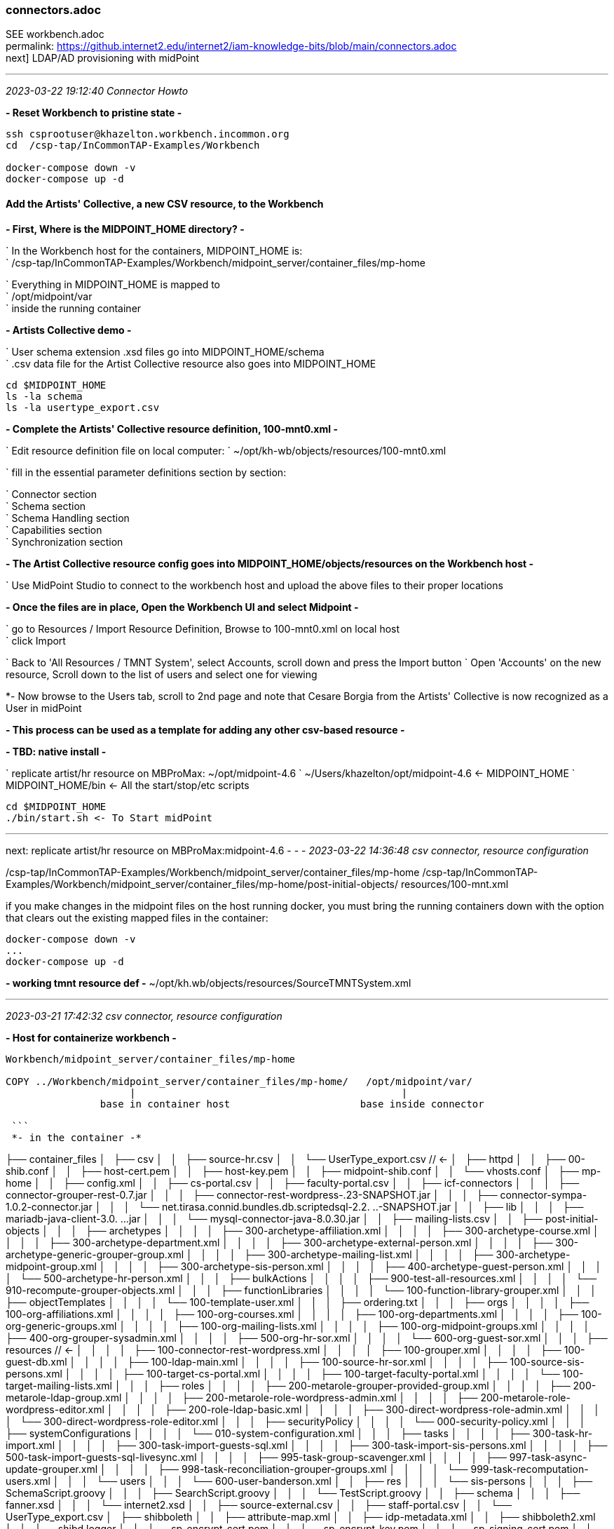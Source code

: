 === connectors.adoc
SEE workbench.adoc +
permalink: https://github.internet2.edu/internet2/iam-knowledge-bits/blob/main/connectors.adoc +
next] LDAP/AD provisioning with midPoint

- - -
_2023-03-22 19:12:40 Connector Howto_

*- Reset Workbench to pristine state -*

```
ssh csprootuser@khazelton.workbench.incommon.org
cd  /csp-tap/InCommonTAP-Examples/Workbench

docker-compose down -v
docker-compose up -d
```

==== Add the Artists' Collective, a new CSV resource, to the Workbench

*- First, Where is the MIDPOINT_HOME directory? -*

` In the Workbench host for the containers, MIDPOINT_HOME is: +
` /csp-tap/InCommonTAP-Examples/Workbench/midpoint_server/container_files/mp-home

` Everything in MIDPOINT_HOME is mapped to +
` /opt/midpoint/var +
` inside the running container


*- Artists Collective demo -*

` User schema extension .xsd files go into MIDPOINT_HOME/schema +
` .csv data file for the Artist Collective resource also goes into MIDPOINT_HOME +

```
cd $MIDPOINT_HOME
ls -la schema
ls -la usertype_export.csv
```

*- Complete the Artists' Collective resource definition, 100-mnt0.xml -*

` Edit resource definition file on local computer: 
` ~/opt/kh-wb/objects/resources/100-mnt0.xml

` fill in the essential parameter definitions section by section:

` Connector section +
` Schema section +
` Schema Handling section +
` Capabilities section +
` Synchronization section +

*- The Artist Collective resource config goes into MIDPOINT_HOME/objects/resources on the Workbench host -*

` Use MidPoint Studio to connect to the workbench host and upload the above files to their proper locations 

*- Once the files are in place, Open the Workbench UI and select Midpoint -*

` go to Resources / Import Resource Definition, Browse to 100-mnt0.xml on local host +
` click Import +

` Back to 'All Resources / TMNT System', select Accounts, scroll down and press the Import button
` Open 'Accounts' on the new resource, Scroll down to the list of users and select one for viewing

*- Now browse to the Users tab, scroll to 2nd page and note that Cesare Borgia from the Artists' Collective is now recognized as a User in midPoint

*- This process can be used as a template for adding any other csv-based resource -*

*- TBD: native install -*

` replicate artist/hr resource on MBProMax: ~/opt/midpoint-4.6
` ~/Users/khazelton/opt/midpoint-4.6 <- MIDPOINT_HOME 
` MIDPOINT_HOME/bin <- All the start/stop/etc scripts 

```
cd $MIDPOINT_HOME
./bin/start.sh <- To Start midPoint
```
- - -

next: replicate artist/hr resource on MBProMax:midpoint-4.6
- - -
_2023-03-22 14:36:48 csv connector, resource configuration_

/csp-tap/InCommonTAP-Examples/Workbench/midpoint_server/container_files/mp-home
/csp-tap/InCommonTAP-Examples/Workbench/midpoint_server/container_files/mp-home/post-initial-objects/
resources/100-mnt.xml

if you make changes in the midpoint files on the host running docker, you must bring the running containers down with the option that clears out the existing mapped files in the container:

```
docker-compose down -v
...
docker-compose up -d
```
*- working tmnt resource def -*
~/opt/kh.wb/objects/resources/SourceTMNTSystem.xml

- - -
_2023-03-21 17:42:32 csv connector, resource configuration_

*- Host for containerize workbench -*

```
Workbench/midpoint_server/container_files/mp-home

COPY ../Workbench/midpoint_server/container_files/mp-home/   /opt/midpoint/var/
                     |                                             |
                base in container host                      base inside connector

 ```
 *- in the container -*

```

├── container_files
│   ├── csv
│   │   ├── source-hr.csv
│   │   └── UserType_export.csv          //  <-
│   ├── httpd
│   │   ├── 00-shib.conf
│   │   ├── host-cert.pem
│   │   ├── host-key.pem
│   │   ├── midpoint-shib.conf
│   │   └── vhosts.conf
│   ├── mp-home
│   │   ├── config.xml
│   │   ├── cs-portal.csv
│   │   ├── faculty-portal.csv
│   │   ├── icf-connectors
│   │   │   ├── connector-grouper-rest-0.7.jar
│   │   │   ├── connector-rest-wordpress-.23-SNAPSHOT.jar
│   │   │   ├── connector-sympa-1.0.2-connector.jar
│   │   │   └── net.tirasa.connid.bundles.db.scriptedsql-2.2.
..-SNAPSHOT.jar
│   │   ├── lib
│   │   │   ├── mariadb-java-client-3.0.
...jar
│   │   │   └── mysql-connector-java-8.0.30.jar
│   │   ├── mailing-lists.csv
│   │   ├── post-initial-objects
│   │   │   ├── archetypes
│   │   │   │   ├── 300-archetype-affiliation.xml
│   │   │   │   ├── 300-archetype-course.xml
│   │   │   │   ├── 300-archetype-department.xml
│   │   │   │   ├── 300-archetype-external-person.xml
│   │   │   │   ├── 300-archetype-generic-grouper-group.xml
│   │   │   │   ├── 300-archetype-mailing-list.xml
│   │   │   │   ├── 300-archetype-midpoint-group.xml
│   │   │   │   ├── 300-archetype-sis-person.xml
│   │   │   │   ├── 400-archetype-guest-person.xml
│   │   │   │   └── 500-archetype-hr-person.xml
│   │   │   ├── bulkActions
│   │   │   │   ├── 900-test-all-resources.xml
│   │   │   │   └── 910-recompute-grouper-objects.xml
│   │   │   ├── functionLibraries
│   │   │   │   └── 100-function-library-grouper.xml
│   │   │   ├── objectTemplates
│   │   │   │   └── 100-template-user.xml
│   │   │   ├── ordering.txt
│   │   │   ├── orgs
│   │   │   │   ├── 100-org-affiliations.xml
│   │   │   │   ├── 100-org-courses.xml
│   │   │   │   ├── 100-org-departments.xml
│   │   │   │   ├── 100-org-generic-groups.xml
│   │   │   │   ├── 100-org-mailing-lists.xml
│   │   │   │   ├── 100-org-midpoint-groups.xml
│   │   │   │   ├── 400-org-grouper-sysadmin.xml
│   │   │   │   ├── 500-org-hr-sor.xml
│   │   │   │   └── 600-org-guest-sor.xml
│   │   │   ├── resources                              // <-
│   │   │   │   ├── 100-connector-rest-wordpress.xml
│   │   │   │   ├── 100-grouper.xml
│   │   │   │   ├── 100-guest-db.xml
│   │   │   │   ├── 100-ldap-main.xml
│   │   │   │   ├── 100-source-hr-sor.xml
│   │   │   │   ├── 100-source-sis-persons.xml
│   │   │   │   ├── 100-target-cs-portal.xml
│   │   │   │   ├── 100-target-faculty-portal.xml
│   │   │   │   └── 100-target-mailing-lists.xml
│   │   │   ├── roles
│   │   │   │   ├── 200-metarole-grouper-provided-group.xml
│   │   │   │   ├── 200-metarole-ldap-group.xml
│   │   │   │   ├── 200-metarole-role-wordpress-admin.xml
│   │   │   │   ├── 200-metarole-role-wordpress-editor.xml
│   │   │   │   ├── 200-role-ldap-basic.xml
│   │   │   │   ├── 300-direct-wordpress-role-admin.xml
│   │   │   │   └── 300-direct-wordpress-role-editor.xml
│   │   │   ├── securityPolicy
│   │   │   │   └── 000-security-policy.xml
│   │   │   ├── systemConfigurations
│   │   │   │   └── 010-system-configuration.xml
│   │   │   ├── tasks
│   │   │   │   ├── 300-task-hr-import.xml
│   │   │   │   ├── 300-task-import-guests-sql.xml
│   │   │   │   ├── 300-task-import-sis-persons.xml
│   │   │   │   ├── 500-task-import-guests-sql-livesync.xml
│   │   │   │   ├── 995-task-group-scavenger.xml
│   │   │   │   ├── 997-task-async-update-grouper.xml
│   │   │   │   ├── 998-task-reconciliation-grouper-groups.xml
│   │   │   │   └── 999-task-recomputation-users.xml
│   │   │   └── users
│   │   │       └── 600-user-banderson.xml
│   │   ├── res
│   │   │   └── sis-persons
│   │   │       ├── SchemaScript.groovy
│   │   │       ├── SearchScript.groovy
│   │   │       └── TestScript.groovy
│   │   ├── schema
│   │   │   ├── fanner.xsd
│   │   │   └── internet2.xsd
│   │   ├── source-external.csv
│   │   ├── staff-portal.csv
│   │   └── UserType_export.csv
│   ├── shibboleth
│   │   ├── attribute-map.xml
│   │   ├── idp-metadata.xml
│   │   ├── shibboleth2.xml
│   │   ├── shibd.logger
│   │   ├── sp-encrypt-cert.pem
│   │   ├── sp-encrypt-key.pem
│   │   ├── sp-signing-cert.pem
│   │   └── sp-signing-key.pem
│   └── system
│       └── setservername.sh
└── Dockerfile
```

uid	validFrom	validTo	mail	phoneNumber	department	orgUnit	password	name	description	firstname	lastname	fullName	artisticName	empNum

- - -
_2023-02-24 10:00:00 graphana connector to mP discussion with Provision IAM_

- - -
_2023-02-08 11:38:56 database table connector configuration_

*- Use SIWG workbench instance, midPoint Collective, guest resource, dbTable connector for a full working example -*

demo in browser:

` resource, guest db, configuration in UI, in XML +
` import task, operation statistics

.

- - -
_2023-02-08 11:37:46 references and links_

https://docs.evolveum.com/connectors/connectors/org.identityconnectors.databasetable.DatabaseTableConnector/ +
https://docs.evolveum.com/connectors/resources/databasetable/ +
https://docs.evolveum.com/midpoint/reference/resources/connector-setup/ +

https://evolveum.com/blog/ +

- - -
_2022-09-19 13:08 chad redman developing SCIM 2 server_

part of the Grouper roadmap for 2.7 is to rewrite the SCIM server. The current implementation uses a 3rd party library written for J2EE, which is why Grouper runs under TomEE and not regular Tomcat. There are a few options for replacement libraries, so this should be a reachable goal.

If the Grouper SCIM server is rewritten, the endpoints should not change significantly, but the object data is likely to change. The current service expresses objects in ways that differ from the published SCIM RFC's [1][2], and a different solution would adhere more closely to the standards. An example of some ways SCIM in Grouper is non-standard and would change:

- extensions are wrapped in an "extensions" node (includes group name or subject id, so essential fields)

- userName is not present in user objects and is required

- unknown attribute baseUrn

- inconsistent use of group and subject ids vs. uuids

- /Schemas endpoint is broken (infinite loop that eventually aborts)

- no PATCH or BulkRequest support

Changes would impact integrations already in production, so the Grouper team is looking to hear from current users of the SCIM server.

Starting a conversation with the current users, as well as users holding back because of current limitations, would also be a good opportunity to make improvements to the system. BulkRequest isn't supported, so large change sets are inefficient. PATCH operations are not currently supported, which means memberships can't be managed through the group object. Instead, multiple calls potentially need to be made to look up uuids for the group, subject, and membership. That illustrates how cumbersome it is to work with uuids for groups and subjects in general, and maybe there is some opportunity to switch to more friendly subject ids and group names as resource keys.

So, if you are using the SCIM service in Grouper, or want to use a more standard version, please comment or let the Grouper team know, so that the needs can be better known.

- - -
_2022-09-14 17:37 schema mapping, csv connector template_

- - -
_2022-05-19 09:43 utility for prompted user input in CLI scripts (for use in soliciting configuration items and choices)_

https://github.com/SBoudrias/Inquirer.js
 <- +
https://github.com/mokkabonna/inquirer-autocomplete-prompt
 <- +

- - -
_2022-05-15 17:10 continue work on csv connector_

TBD: SoR person to mP user schema mapping utility

Next resource definition: develop, test, document  SIS resource creation using the 100-student csv sample from BennO's mock data sets
/Users/khazelton/opt/non.adoc/sis.csv

sorid
GivenName
MiddleInitial
Surname
Birthday
EmailAddress
TelephoneCountryCode
TelephoneNumber
NationalID
Occupation
Company



- - -
_2022-05-13 05:50 continue work on csv connector_

working example:
/Users/khazelton/opt/non.adoc/source-hr.csv

- - -

https://github.com/Evolveum/midpoint-samples/blob/master/samples/evolveum/object-template-user.xml
 <- user template +

A user template may be applied globally by including the following snippet in xref:/midpoint/reference/concepts/system-configuration-object/just after the "logging" element:

```
 <defaultUserTemplateRef oid="10000000-0000-0000-0000-000000000222"/>
```

System configuration xml; after logging element:
```
 <defaultObjectPolicyConfiguration id="101">
    <type>UserType</type>
    <objectTemplateRef xmlns:tns="http://midpoint.evolveum.com/xml/ns/public/common/common-3" oid="8098b124-c20c-4965-8adf-e528abedf7a4" relation="org:default" type="tns:ObjectTemplateType"/>
 </defaultObjectPolicyConfiguration>
```

That template ref, oid="8098b124-c20c-4965-8adf-e528abedf7a4", points to ../objects/objectTemplates/UserTemplate.xml which assigns the unique name and uid

```
uid,firstname,lastname,department,mail,validFrom,validTo
E600001,John R,Smith,HR_SOR,xjsmith@example.com,2018-01-01,9999-12-31
E600002,Alice,Anderson,HR_SOR,xaanderson@example.com,2016-03-15,9999-12-31
E600003,Ellen,Johnson,HR_SOR,xejohnson@example.com,2019-10-01,2019-12-31
E600004,Ron,Vasquez,HR_SOR,xrvasquez@example.com,2019-01-01,2019-10-31
```
csv resource def template: ../non.adoc/extCsvResourceA.xml

Resource on Aktis: 'HR SOR Source'

next task develop, test, document SIS resource creation from 100-student sample from BennO's mock data sets
/Users/khazelton/opt/non.adoc/sis.csv

- - -
_2022-05-12 15:59 continue work on csv connector_

$MIDPOINT_HOME:

in the workbench repo:     ../Workbench/midpoint_server/container_files/mp-home
in the running comtainer:  /opt/midpoint/var

schema extension xsd's go in $MIDPOINT_HOME/schema

~/opt/InCommonTAP-Examples-current/Workbench/midpoint_server/container_files/mp-home$

```
tree . -L 2
.
├── config.xml
├── cs-portal.csv
├── faculty-portal.csv
├── icf-connectors
│   ├── connector-grouper-rest-0.7.jar
│   ├── connector-rest-wordpress-.23-SNAPSHOT.jar
│   ├── connector-sympa-1.0.2-connector.jar
│   └── net.tirasa.connid.bundles.db.scriptedsql-2.2.
..-SNAPSHOT.jar
├── mailing-lists.csv
├── post-initial-objects
│   ├── archetypes
│   ├── bulkActions
│   ├── functionLibraries
│   ├── objectTemplates
│   ├── ordering.txt
│   ├── orgs
│   ├── resources
│   ├── roles
│   ├── securityPolicy
│   ├── systemConfigurations
│   ├── tasks
│   └── users
├── res
│   └── sis-persons
├── schema
│   └── internet2.xsd  <-  example schema extension file   ────────────────────────────────
├── source-external.csv
└── staff-portal.csv
```

internet2.xsd user schema extension defines identifiers for each System of Record: HR_ID, SIS_ID, GUEST_ID, UserID

] Define 2 attributes SOR_ID and user_ID; each user record should have values for both attributes
  Avoids having to extend the schema every time a new SoR is integrated.

- - -
_2022-04-28 19:42 how-to outline_

0) A CSV file with attribute names on the 1st line
1) Bash script that collects info from users and uses that info to populate a fresh instance of a CSV resource definition file template


-) map from attr1 to uid
-) map from attr2 to givenName
-) ...

upload and execute resource definition

- - -
_2022-04-27 18:44 CSV connector how-to_

*from csv file to generated resource def file to import of source into midPoint*

https://www.evolveum.com/downloads/midpoint/4.1/midpoint-4.1-schemadoc/http---midpoint-evolveum-com-xml-ns-public-common-common-3/object/UserType.html

userAttr.ods <- midPoint User Attribute Priority Categorization +

==== CSV Connector Work Plan

CSV Resource Definition Steps

Document schema of csv file (see userCsvSchemaMap.ods/sisSor.csv)

Arrange for periodic publishing of the latest data to a location midpoint processes can reach (scp, sftp,...)
Dump into a db table for validation rules (

The heavy task:  Compile a table that shows which source attributes map to which midPoint User attributes (for all connectors, not just csv) (See userCsvSchemaMap.ods/csv resource schema handling)

Extend the schema extension file (internet2.xsd in the Workbench) to include attributes that don’t have an appropriate match in the midPoint User Type.

The full current midPoint schema for “User”. We have learned that “truth is in the schema docs”:
https://www.evolveum.com/downloads/midpoint/4.1/midpoint-4.1-schemadoc/ (midPoint Schema Doc home page)

Then click http://midpoint.evolveum.com/xml/ns/public/common/common-3

Then click “UserType”

Starting from a template xml file (TBD), map the information from the schema document into the matching XML elements in the sections on <connectorRef/>, <connectorConfiguration/>, <schema/>, <schemaHandling>, and <synchronization/> (See sisSorResourceDef.xml)

Next step is to debug Resource Tasks +
Import (and Reconcile) +
Recompute

TBD +
Build and test  Synchronization Task +
Live sync: Work with Ethan

- - -
_2022-05-13 05:48 references and links_

https://github.com/Evolveum/midpoint-samples
 <- +
https://github.com/Evolveum/midpoint-samples/tree/master/samples/contrib/bshp
 <- Jason Everling, Bishop examples +

- - -
_2022-04-05 13:59 csv connector how-to_

[source,xml]
<?xml version="1.0" encoding="UTF-8"?>
<!--
  ~ Copyright (c) 2010-2017 Evolveum
  ~
  ~ Licensed under the Apache License, Version 2.0 (the "License");
  ~ you may not use this file except in compliance with the License.
  ~ You may obtain a copy of the License at
  ~
  ~     http://www.apache.org/licenses/LICENSE-2.0
  ~
  ~ Unless required by applicable law or agreed to in writing, software
  ~ distributed under the License is distributed on an "AS IS" BASIS,
  ~ WITHOUT WARRANTIES OR CONDITIONS OF ANY KIND, either express or implied.
  ~ See the License for the specific language governing permissions and
  ~ limitations under the License.
  -->

<resource oid="ef2bc95b-76e0-59e2-86d6-9999cccccccc"
          xmlns="http://midpoint.evolveum.com/xml/ns/public/common/common-3"
          xmlns:c="http://midpoint.evolveum.com/xml/ns/public/common/common-3"
          xmlns:q="http://prism.evolveum.com/xml/ns/public/query-3"
          xmlns:xsi="http://www.w3.org/2001/XMLSchema-instance"
          xmlns:ri="http://midpoint.evolveum.com/xml/ns/public/resource/instance-3"
          xmlns:icfc="http://midpoint.evolveum.com/xml/ns/public/connector/icf-1/connector-schema-3"
          xmlns:cap="http://midpoint.evolveum.com/xml/ns/public/resource/capabilities-3">

    <name>Test CSV: username</name>

    <description>Simple CSV resource that is using single identifier (username)</description>

    <connectorRef type="ConnectorType">
        <filter>
            <q:equal>
                <q:path>c:connectorType</q:path>
                <q:value>com.evolveum.polygon.connector.csv.CsvConnector</q:value>
            </q:equal>
        </filter>
    </connectorRef>

    <connectorConfiguration xmlns:icfi="http://midpoint.evolveum.com/xml/ns/public/connector/icf-1/bundle/com.evolveum.polygon.connector-csv/com.evolveum.polygon.connector.csv.CsvConnector">

        <icfc:configurationProperties>
            <icfi:filePath>/opt/midpoint/var/midpoint-username.csv</icfi:filePath>
            <icfi:encoding>utf-8</icfi:encoding>
            <icfi:fieldDelimiter>,</icfi:fieldDelimiter>
            <icfi:multivalueDelimiter>;</icfi:multivalueDelimiter>
            <icfi:uniqueAttribute>username</icfi:uniqueAttribute>
            <icfi:passwordAttribute>password</icfi:passwordAttribute>
        </icfc:configurationProperties>

    </connectorConfiguration>

    <!-- Schema is empty. Schema should be generated by provisioning on the first use of this resource. -->

    <schemaHandling>

        <objectType>
            <displayName>Default Account</displayName>
            <default>true</default>
            <objectClass>ri:AccountObjectClass</objectClass>

            <attribute>
                <ref>ri:username</ref>
                <outbound>
                    <source>
                        <path>$user/name</path>
                    </source>
                </outbound>
            </attribute>
            <attribute>
                <ref>ri:firstname</ref>
                <outbound>
                    <source>
                        <path>$user/givenName</path>
                    </source>
                </outbound>
            </attribute>
            <attribute>
                <ref>ri:lastname</ref>
                <outbound>
                    <source>
                        <path>$user/familyName</path>
                    </source>
                </outbound>
            </attribute>

            <activation>
                <administrativeStatus>
                    <outbound />
                </administrativeStatus>
            </activation>

            <credentials>
                <password>
                    <outbound />
                </password>
            </credentials>

        </objectType>
    </schemaHandling>

    <capabilities>
        <configured>
            <cap:activation>
                <cap:status>
                    <cap:attribute>ri:disabled</cap:attribute>
                    <cap:enableValue>false</cap:enableValue>
                    <cap:disableValue>true</cap:disableValue>
                </cap:status>
            </cap:activation>
        </configured>
    </capabilities>

    <synchronization>
        <objectSynchronization>
            <objectClass>AccountObjectClass</objectClass>
            <kind>account</kind>
            <intent>Default</intent>
            <focusType>c:UserType</focusType>
            <enabled>true</enabled>
            <reconcile>false</reconcile>
        </objectSynchronization>
    </synchronization>

</resource>


==== building a csv connector for sis source drawn from BennOs 500k sample user files

```
~/opt/InCommonTAP-Examples-current/Workbench/midpoint_server/container_files/mp-home/res/sis-persons
total 24
drwxr-xr-x 2 kh kh 4096 Jan 31 17:54 .
drwxr-xr-x 3 kh kh 4096 Jan 31 17:54 ..
-rw-r--r-- 1 kh kh 2531 Jan 31 17:54 SchemaScript.groovy
-rw-r--r-- 1 kh kh 5379 Jan 31 17:54 SearchScript.groovy
-rw-r--r-- 1 kh kh 1372 Jan 31 17:54 TestScript.groovy
```
end up in the midpoint server container:

```
ls -la /opt/midpoint/var/res/sis-persons
total 24
drwxr-xr-x 2 root root 4096 Feb 17 14:32 .
drwxr-xr-x 3 root root 4096 Feb 17 14:32 ..
-rw-r--r-- 1 root root 2531 Jan 31 17:54 SchemaScript.groovy
-rw-r--r-- 1 root root 5379 Jan 31 17:54 SearchScript.groovy
-rw-r--r-- 1 root root 1372 Jan 31 17:54 TestScript.groovy
```
- - -
_2021-07-31 09:31 grouper connector enhancements_

https://docs.google.com/document/d/1-NxAlgFHaA30j0PZEqP98qq9ScY-A93fDGIDdYokJWc/edit
 <- requirements +

- - -
_2020-06-11 21:36 db table connector how-to slide deck_

~/Documents/dbTableConnConfig.odp

- - -
_2020-05-06 09:27 Jason Everling midPoint samples_

https://github.com/JasonEverling/midpoint-samples/tree/master/samples/contrib/bshp +
https://github.com/JasonEverling/midpoint-samples

- - -
_2020-05-06 09:22 handling LDAP object classes in connector config_

https://lists.evolveum.com/pipermail/midpoint/2017-December/004269.html <- Jason Everling on course group config +

- - -
_2020-05-05 09:40 ConnID 2.0 delayed at least to end of year_

NOTE: Evolveum and Apache Syncope are the big contributors

- - -
_2020-02-12 09:29 LDAP Connector Config How-to_

https://wiki.evolveum.com/display/midPoint/LDAP+Connector

 I’d like to start drafting a how-to guide to configuration of the ConnID LDAP connector. Do you have time to help with that? I imagine mainly I’d draft a section and then go over it with you to correct and/or add detail.

 If so, I’ll try to bring a couple paragraphs to the SI meeting and we could review on the call

- - -
_2020-02-03 19:30 ConnID Futures discussion_

ConnId 2.0.0

This page contains a notes regarding our current thinking about ConnId 2.

ConnId 2 should be a “next generation” of ConnId platform. It should support operations and use-cases that are not possible with ConnId 1 - and it is not feasible to implement them and keep connector compatibility at the same time. Therefore ConnId 2 can break the compatibility (in a reasonable way, see below).
Evolution

ConnId2 should be an evolution of ConnId1. We are not all the rewriting the code.

Rewrite would be attractive. We can get rid of CDDL, we can clean up a lot of things, modernize from the ground up. But that would be a huge task. We do not have human resources (and funding) to do that.

Therefore we rather go for evolution. Rough plan:

    Analyse and design. Prepare the list of all incompatible changes that we need to do in ConnId2.

    Modify the interfaces by applying all the incompatible changes. Modify the implementation as well (if possible). Do not add new functionality yet. Just change the interfaces in such a way that any changes that follows can be made in a compatible manner.

    Stabilize the functionality.

    Release ConnId 2.0.0.

    Add more functionality. In small steps. With compatible interface changes.

    Goto step 5.

Schema

There are two issues here.
Complex attributes

We want to support complex attributes. E.g. attribute foo contains a map with keys bar1 and bar2, string values, int values and so on.

We have two options:

    Adopt some kind of schema language (JSON schema, XSD, …)

    Extend current schema capabilities of ConnId (e.g. AttributeInfo class)

Use of schema language is quite attractive. But there are potential obstacles. Which language we would use? Can we implement all the features of that language? Schema languages are usually tightly bound to representation format, e.g. JSON schema is bound to JSON. But our data are not JSON, they are Java primitive types spiced with collections. Will JSON schema fit? What features of JSON schema we won’t be able to support? If we can support only a fraction of JSON schema capabilities, we might end up looking like a mouse in a elephant’s skin.

It looks like extending current ConnId schema seems to be much easier. This will naturally limit the capabilities to the set that we need. This will also mean that porting of ConnId1 connectors should be easy. In fact, pretty much the same schema code could be used and only some minor adjustments should be needed.

Therefore the decision for now is to extend native ConnId schema. But that decision may change if we run into unforeseen difficulties.

Attribute values should be easy to do. We will just use Map/List and primitive data types.
Identifiers

We want cleaner handling of identifiers, especially better handling of __NAME__ and __UID__ atttibutes.

Firstly __NAME__ and __UID__ usually stand for some native attributes, such as DN and entryUUID. Masking those as __NAME__ and __UID__ makes troubleshooting difficult. We want to use native names instead.

Secondly, there are resources that only have one of the (e.g. only have mutable username). There are resources that have both, but __NAME__ is not unique. And so on.

Thirdly, there are resources that will benefit if both identifiers are passed to operations. Such as AD resource in case of AD forests. In that case GUID (__UID__) is primary identifier. But GUID is not reveal the server where an object is stored. Passing both GUID and DN can make operations much more efficient.

The decision for ConnId2 is to make the use of __NAME__ and __UID__ optional. They will still be there, they may even be present in the schema by default, but they will no longer be required.

The schema will have new capability to define identifiers. E.g. The AttributeInfo class for the dn attribute may specify that this is a secondary identifier.

Operations should be modified to allow passign more than one identifier. E.g. the Uid parameter in the methods should be replaced with something like Identification that will be a container for identifiers. Or there may be additional parameters for operation. Specific implementation is still TBD.
Remote Connector Servers

Connector servers are currently quite under-maintained. What we will do about that?

    Keep Java connector server. This one is quite useful. But try to modernize it. Try to improve logging, error handling, packaging, etc.

    Drop .NET connector server and all other .NET parts. We do not really need them and we do not have the manpower to maintain them. Deprecate .NET support in ConnId1, remove it completely in ConnId2.

API/SPI Operations

There is a need for some updates:

    Create GetApiOp and GetOp. Hence split search and get operations.

    Introduce CountApiOp and CountOp. Useful for GUI.

    We have too many update operations. Let’s reduce that to just one set. That might be updateDelta operation.

Result Handlers

Nobody loves result handlers. We do not need them.

Deprecate them in ConnId1, remove them in ConnId2.
Asynchronous Operations

This is a difficult problem. So far we have the questions only:

    How to support operations that do not return immediately?

        E.g. operations that implement "manual provisioning"?

    Should it be integral part of operations? e.g. operation that started as sync can end up as async?

    Should this be based on polling? Donating thread to connector? Shared queue?

    What about REST service endpoints and message queues?

We need to get back to drawing board and think about it. Let’s discuss that later (approx. summer 2020?)
Misc

Misc improvements:

    Clarify definition of runAsUser, maybe rework the parameters to properly use identifiers

    Improve the documentation

Testing

How the testing framework really works? We have some idea, but nobody has a complete knowledge. The testing should probably be improved as we plan to do more changes now.

How to include connector server in the tests?

This has to be discussed later.
Low Priority (out of scope)

Those things are out of scope. We will not handle those in our initial attempts to create ConnId2. Of course, them may be added later during ConnId2 lifetime.

    Capabilities

    Versioning

    Error handling

    Synchronization improvements

    Service accounts

    Transactions

    Entitlements

Compatibility and Migration

ConnId2 will not be compatible with ConnId1. We are deliberately dropping compatibility to avoid accumulating more technical debt.

However, we still need two things:

    Reasonable way to port ConnId1 connectors to ConnId2 framework. The porting must not require a complete rewrite of the connector. The porting should be a matter of a couple of text replace operations, some minor adjustments and so on. Really old connectors may need some of their methods reworked. But overall, we want to keep porting overhead quite small, mostly a matter of few mandays or work.

    We absolutely need a way how to run ConnId1 and ConnId2 connectors together. ConnId1 connectors will be there for a very long time. Even though ConnId1 will not evolve any more, we should be able to run those legacy connectors.
    There a simple and elegant solution: change the package name of ConnId2 framework. We can use connid.net. Therefore the ConnId1 and ConnId2 platforms should be independent from Java runtime point of view.

Plan

There is no specific plan yet. There is no commitment yet. We are just exploring possibilities. We are making sure that we are aiming for the same goal, that we can agree on the approach and that our development efforts will converge.

So far, nobody is making any specific commitment about dates/resources and nobody is expecting any commitment.
Origin

This text originated from on-line discussion (call) in February 2020.

See connid-dev mailing list archives.

- - -
_2020-02-03 19:32 references and links_

https://evolveum.com/blog/
  <- +
